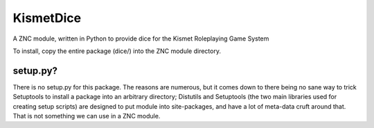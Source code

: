 KismetDice
==========

A ZNC module, written in Python to provide dice for the Kismet Roleplaying Game System

To install, copy the entire package (dice/) into the ZNC module directory.

setup.py?
---------

There is no setup.py for this package.  The reasons are numerous, but it comes
down to there being no sane way to trick Setuptools to install a package into
an arbitrary directory; Distutils and Setuptools (the two main libraries used
for creating setup scripts) are designed to put module into site-packages, and
have a lot of meta-data cruft around that.  That is not something we can use in
a ZNC module.

